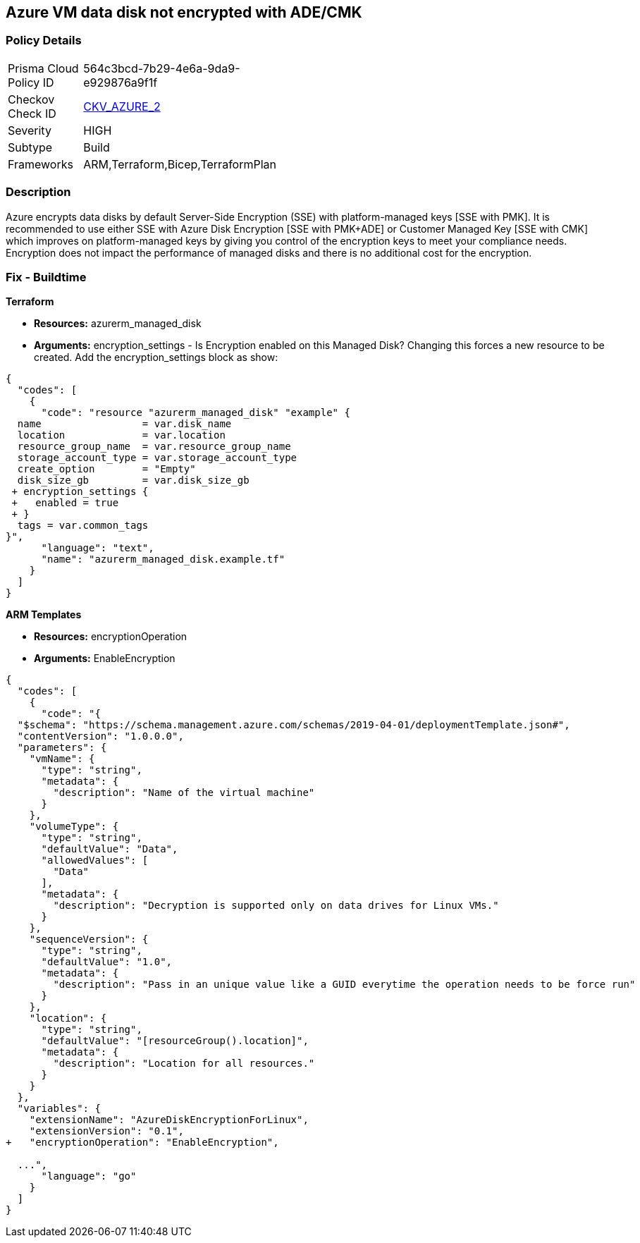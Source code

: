 == Azure VM data disk not encrypted with ADE/CMK


=== Policy Details 

[width=45%]
[cols="1,1"]
|=== 
|Prisma Cloud Policy ID 
| 564c3bcd-7b29-4e6a-9da9-e929876a9f1f

|Checkov Check ID 
| https://github.com/bridgecrewio/checkov/tree/master/checkov/arm/checks/resource/AzureManagedDiscEncryption.py[CKV_AZURE_2]

|Severity
|HIGH

|Subtype
|Build
//' Run

|Frameworks
|ARM,Terraform,Bicep,TerraformPlan

|=== 



=== Description 


Azure encrypts data disks by default Server-Side Encryption (SSE) with platform-managed keys [SSE with PMK].
It is recommended to use either SSE with Azure Disk Encryption [SSE with PMK+ADE] or Customer Managed Key [SSE with CMK] which improves on platform-managed keys by giving you control of the encryption keys to meet your compliance needs.
Encryption does not impact the performance of managed disks and there is no additional cost for the encryption.
////
=== Fix - Runtime


*Azure Portal To change the policy using the Azure Portal, follow these steps:* 



. Log in to the Azure Portal at https://portal.azure.com.

. Select the *Management* tab and verify that you have a *Diagnostics Storage Account*.
+
If you have no storage accounts, select *Create New*, give your new account a name, then select *OK*.

. When the VM deployment is complete, select *Go to resource*.

. On the left-hand sidebar, select *Disks*.
+
On the Disks screen, select *Encryption*.

. On the *Create key vault **screen, ensure that the **Resource Group* is the same as the one you used to create the VM.

. Name your key vault.

. On the *Access Policies* tab, check the *Azure Disk Encryption* for *volume encryption*.

. After the key vault has passed validation, select *Create*.
+
Leave the *Key* field blank, then click *Select*.

. At the top of the *Encryption* screen, click *Save*.
+
A popup will warn you that the VM will reboot.
+
Click *Yes*.


*CLI Command* 


Encrypt your VM with az vm encryption, providing your unique Key Vault name to the --disk-encryption-keyvault parameter.


[source,shell]
----
{
  "codes": [
    {
      "code": "az vm encryption enable -g MyResourceGroup --name MyVM --disk-encryption-keyvault myKV

## You can verify that encryption is enabled on your VM with az vm show
az vm show --name MyVM -g MyResourceGroup

## You will see the following in the returned output:
"EncryptionOperation": "EnableEncryption"",
      "language": "shell"
    }
  ]
}
----
////
=== Fix - Buildtime


*Terraform* 


* *Resources:* azurerm_managed_disk
* *Arguments:* encryption_settings - Is Encryption enabled on this Managed Disk?
Changing this forces a new resource to be created.
Add the encryption_settings block as show:


[source,text]
----
{
  "codes": [
    {
      "code": "resource "azurerm_managed_disk" "example" {
  name                 = var.disk_name
  location             = var.location
  resource_group_name  = var.resource_group_name
  storage_account_type = var.storage_account_type
  create_option        = "Empty"
  disk_size_gb         = var.disk_size_gb
 + encryption_settings {
 +   enabled = true
 + }
  tags = var.common_tags
}",
      "language": "text",
      "name": "azurerm_managed_disk.example.tf"
    }
  ]
}
----


*ARM Templates* 


* *Resources:* encryptionOperation
* *Arguments:* EnableEncryption


[source,go]
----
{
  "codes": [
    {
      "code": "{
  "$schema": "https://schema.management.azure.com/schemas/2019-04-01/deploymentTemplate.json#",
  "contentVersion": "1.0.0.0",
  "parameters": {
    "vmName": {
      "type": "string",
      "metadata": {
        "description": "Name of the virtual machine"
      }
    },
    "volumeType": {
      "type": "string",
      "defaultValue": "Data",
      "allowedValues": [
        "Data"
      ],
      "metadata": {
        "description": "Decryption is supported only on data drives for Linux VMs."
      }
    },
    "sequenceVersion": {
      "type": "string",
      "defaultValue": "1.0",
      "metadata": {
        "description": "Pass in an unique value like a GUID everytime the operation needs to be force run"
      }
    },
    "location": {
      "type": "string",
      "defaultValue": "[resourceGroup().location]",
      "metadata": {
        "description": "Location for all resources."
      }
    }
  },
  "variables": {
    "extensionName": "AzureDiskEncryptionForLinux",
    "extensionVersion": "0.1",
+   "encryptionOperation": "EnableEncryption",
  
  ...",
      "language": "go"
    }
  ]
}
----
